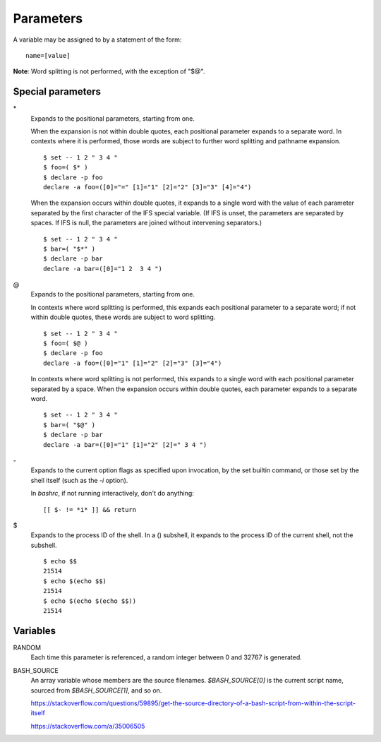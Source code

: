 Parameters
==========

A variable may be assigned to by a statement of the form:

::

    name=[value]

**Note**: Word splitting is not performed, with the exception of "$@".


Special parameters
------------------

\*
    Expands to the positional parameters, starting from one.

    When the expansion is not within double quotes, each positional parameter
    expands to a separate word. In contexts where it is performed, those words
    are subject to further word splitting and pathname expansion.

    ::

        $ set -- 1 2 " 3 4 "
        $ foo=( $* )
        $ declare -p foo
        declare -a foo=([0]="=" [1]="1" [2]="2" [3]="3" [4]="4")

    When the expansion occurs within double quotes, it expands to a single word
    with the value of each parameter separated by the first character of the
    IFS special variable. (If IFS is unset, the parameters are separated by
    spaces.  If IFS is null, the parameters are joined without intervening
    separators.)

    ::

        $ set -- 1 2 " 3 4 "
        $ bar=( "$*" )
        $ declare -p bar
        declare -a bar=([0]="1 2  3 4 ")

\@
    Expands to the positional parameters, starting from one.

    In contexts where word splitting is performed, this expands each positional
    parameter to a separate  word; if not within double quotes, these words are
    subject to word splitting.

    ::

        $ set -- 1 2 " 3 4 "
        $ foo=( $@ )
        $ declare -p foo
        declare -a foo=([0]="1" [1]="2" [2]="3" [3]="4")

    In contexts where word splitting is not performed, this expands to a single
    word with each positional parameter separated by a space. When the
    expansion occurs within double quotes, each parameter expands to a separate
    word.

    ::

        $ set -- 1 2 " 3 4 "
        $ bar=( "$@" )
        $ declare -p bar
        declare -a bar=([0]="1" [1]="2" [2]=" 3 4 ")

\-
    Expands to the current option flags as specified upon invocation, by the
    set builtin command, or those set by the shell itself (such as the *-i*
    option).

    In *bashrc*, if not running interactively, don't do anything:
    ::

        [[ $- != *i* ]] && return
        
\$
    Expands to the process ID of the shell.  In a () subshell, it expands to
    the process ID of the current shell, not the subshell.

    ::

        $ echo $$
        21514
        $ echo $(echo $$)
        21514
        $ echo $(echo $(echo $$))
        21514
        

Variables
---------

RANDOM
    Each time this parameter is referenced, a random integer between 0 and
    32767 is generated.
     
BASH_SOURCE
    An array variable whose members are the source filenames. `$BASH_SOURCE[0]`
    is the current script name, sourced from `$BASH_SOURCE[1]`, and so on.

    https://stackoverflow.com/questions/59895/get-the-source-directory-of-a-bash-script-from-within-the-script-itself

    https://stackoverflow.com/a/35006505

